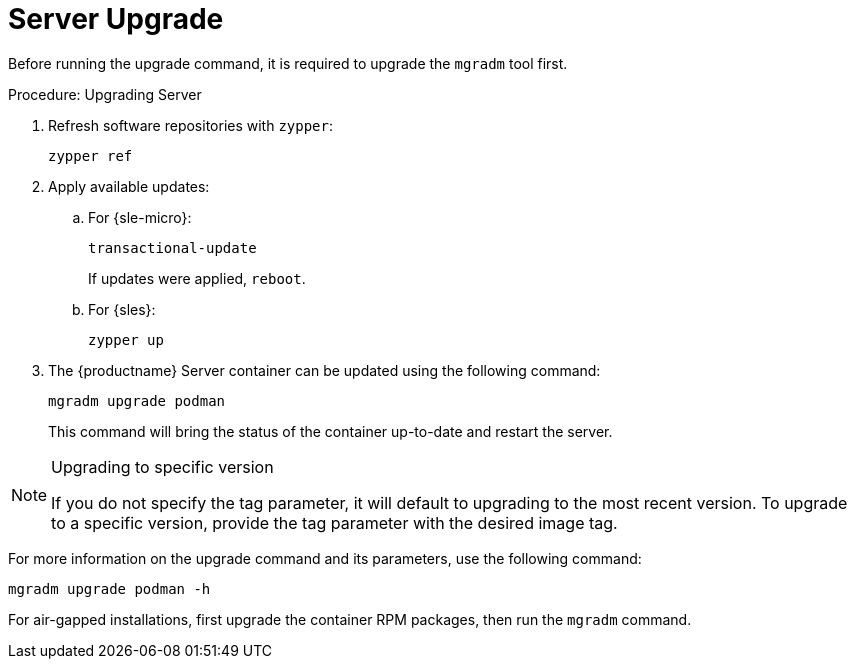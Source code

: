 = Server Upgrade

Before running the upgrade command, it is required to upgrade the [literal]``mgradm`` tool first.

.Procedure: Upgrading Server
. Refresh software repositories with [command]``zypper``:
+
----
zypper ref
----
. Apply available updates:
+
.. For {sle-micro}:
+
----
transactional-update
----
If updates were applied, [literal]``reboot``.
+
.. For {sles}:
+
----
zypper up
----
+
. The {productname} Server container can be updated using the following command:
+

----
mgradm upgrade podman
----
+

This command will bring the status of the container up-to-date and restart the server.



.Upgrading to specific version
[NOTE]
====
If you do not specify the tag parameter, it will default to upgrading to the most recent version. To upgrade to a specific version, provide the tag parameter with the desired image tag.
====

For more information on the upgrade command and its parameters, use the following command:
----
mgradm upgrade podman -h
----


For air-gapped installations, first upgrade the container RPM packages, then run the [literal]``mgradm`` command.
